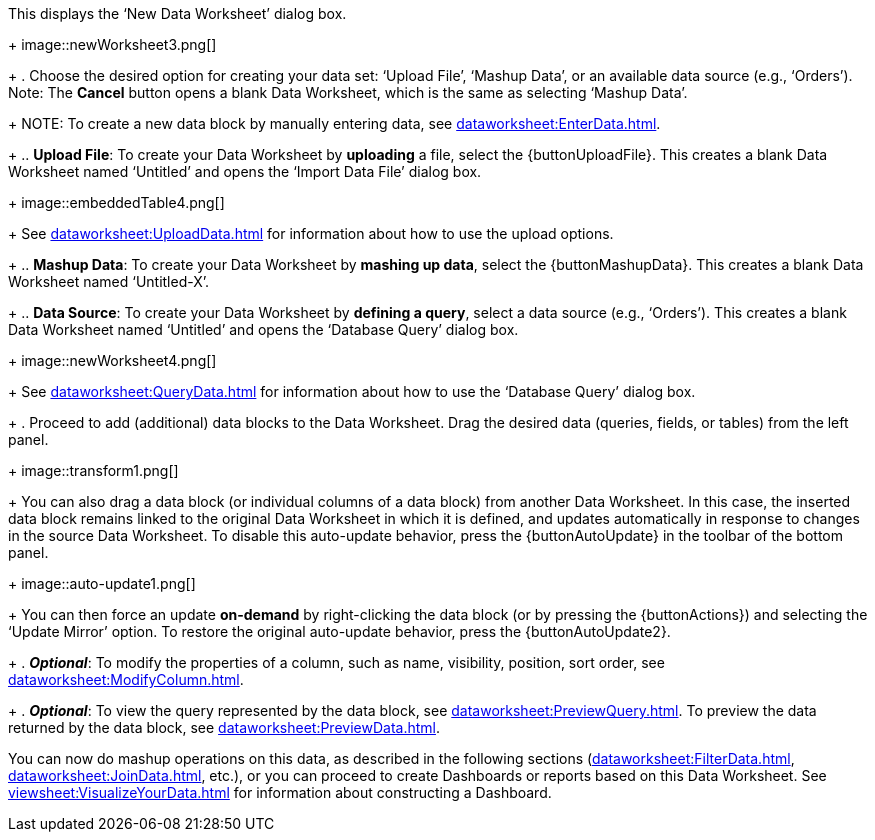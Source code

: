:experimental:

This displays the ‘New Data Worksheet’ dialog box.
+
image::newWorksheet3.png[]
+
. Choose the desired option for creating your data set: ‘Upload File’, ‘Mashup Data’, or an available data source (e.g., ‘Orders’). Note: The btn:[Cancel] button opens a blank Data Worksheet, which is the same as selecting ‘Mashup Data’.
+
NOTE: To create a new data block by manually entering data, see xref:dataworksheet:EnterData.adoc[].
+
.. *Upload File*: To create your Data Worksheet by *uploading* a file, select the {buttonUploadFile}. This creates a blank Data Worksheet named ‘Untitled’ and opens the ‘Import Data File’ dialog box.
+
image::embeddedTable4.png[]
+
See xref:dataworksheet:UploadData.adoc[] for information about how to use the upload options.
+
.. *Mashup Data*: To create your Data Worksheet by *mashing up data*, select the {buttonMashupData}. This creates a blank Data Worksheet named ‘Untitled-X’.
+
.. *Data Source*: To create your Data Worksheet by *defining a query*, select a data source (e.g., ‘Orders’). This creates a blank Data Worksheet named ‘Untitled’ and opens the ‘Database Query’ dialog box.
+
image::newWorksheet4.png[]
+
See xref:dataworksheet:QueryData.adoc[] for information about how to use the ‘Database Query’ dialog box.
+
. Proceed to add (additional) data blocks to the Data Worksheet. Drag the desired data (queries, fields, or tables) from the left panel.
+
image::transform1.png[]
+
You can also drag a data block (or individual columns of a data block) from another Data Worksheet. In this case, the inserted data block remains linked to the original Data Worksheet in which it is defined, and updates automatically in response to changes in the source Data Worksheet. To disable this auto-update behavior, press the {buttonAutoUpdate}  in the toolbar of the bottom panel.
+
image::auto-update1.png[]
+
You can then force an update *on-demand* by right-clicking the data block (or by pressing the {buttonActions}) and selecting the ‘Update Mirror’ option. To restore the original auto-update behavior, press the {buttonAutoUpdate2}.
+
. *_Optional_*: To modify the properties of a column, such as name, visibility, position, sort order, see xref:dataworksheet:ModifyColumn.adoc[].
+
. *_Optional_*: To view the query represented by the data block, see xref:dataworksheet:PreviewQuery.adoc[].  To preview the data returned by the data block, see xref:dataworksheet:PreviewData.adoc[].

You can now do mashup operations on this data, as described in the following sections (xref:dataworksheet:FilterData.adoc[], xref:dataworksheet:JoinData.adoc[], etc.), or you can proceed to create Dashboards or reports based on this Data Worksheet. See xref:viewsheet:VisualizeYourData.adoc[] for information about constructing a Dashboard.